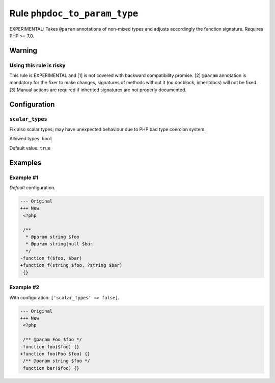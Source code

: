 =============================
Rule ``phpdoc_to_param_type``
=============================

EXPERIMENTAL: Takes ``@param`` annotations of non-mixed types and adjusts
accordingly the function signature. Requires PHP >= 7.0.

Warning
-------

Using this rule is risky
~~~~~~~~~~~~~~~~~~~~~~~~

This rule is EXPERIMENTAL and [1] is not covered with backward compatibility
promise. [2] ``@param`` annotation is mandatory for the fixer to make changes,
signatures of methods without it (no docblock, inheritdocs) will not be fixed.
[3] Manual actions are required if inherited signatures are not properly
documented.

Configuration
-------------

``scalar_types``
~~~~~~~~~~~~~~~~

Fix also scalar types; may have unexpected behaviour due to PHP bad type
coercion system.

Allowed types: ``bool``

Default value: ``true``

Examples
--------

Example #1
~~~~~~~~~~

*Default* configuration.

.. code-block:: diff

   --- Original
   +++ New
    <?php

    /**
     * @param string $foo
     * @param string|null $bar
     */
   -function f($foo, $bar)
   +function f(string $foo, ?string $bar)
    {}

Example #2
~~~~~~~~~~

With configuration: ``['scalar_types' => false]``.

.. code-block:: diff

   --- Original
   +++ New
    <?php

    /** @param Foo $foo */
   -function foo($foo) {}
   +function foo(Foo $foo) {}
    /** @param string $foo */
    function bar($foo) {}
